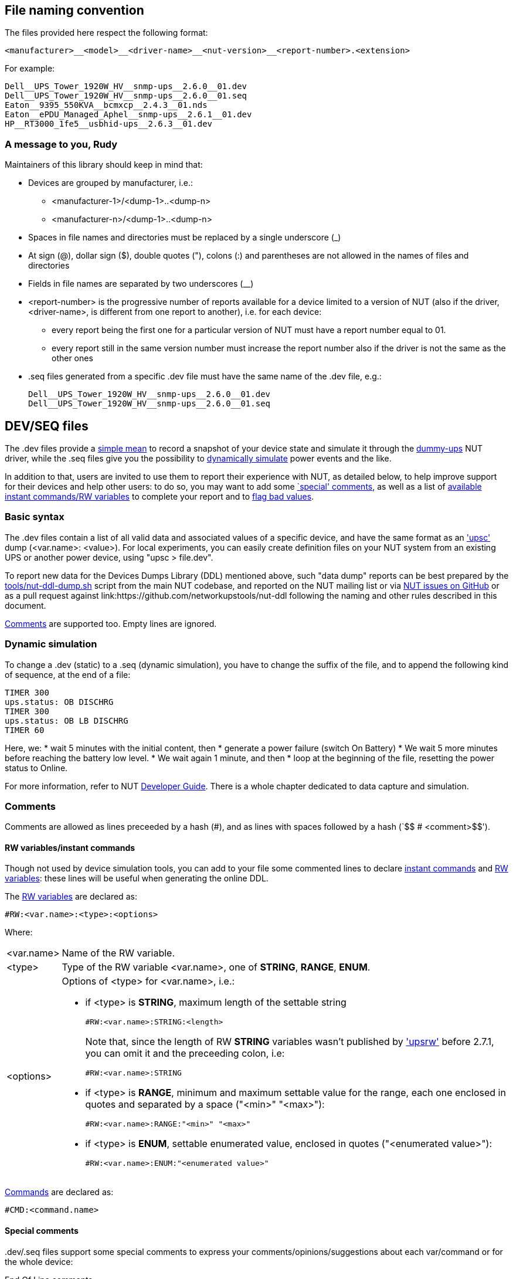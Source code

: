 ////
NOTE:
- 'env-github' attribute is set on GitHub
- 'preamble-only' attribute is set in DDL generation to include only the
  preamble and unset to exclude it
- 'nut-website-root' attribute point to the root of the website, either
  as a relative path (for DDL generation) or as the URL of the website
  (for GitHub)
////

ifdef::env-github[]
NUT Devices Dumps Library
=========================
:nut-website-root: https://www.networkupstools.org/
:toc:
:toclevels: 4
:toc-placement: preamble
endif::env-github[]

ifndef::nut-website-root[]
:nut-website-root:
endif::nut-website-root[]

ifdef::env-github,preamble-only[]
This library provides link:{nut-website-root}docs/man/upsc.html['upsc'] styled
data dumps for
ifndef::env-github[<<_supported_devices,various hardware supported by NUT>>,]
ifdef::env-github[various hardware supported by NUT,]
with two principal aims:

DDL for users::
NUT DDL complements NUT
link:{nut-website-root}stable-hcl.html[hardware compatibility list]
and provides more detailed information to users on how
ifndef::env-github[<<_supported_devices,devices are supported>>.]
ifdef::env-github[devices are supported.]

DDL for developers::
NUT DDL provides base simulation data to the
link:{nut-website-root}docs/man/dummy-ups.html[dummy-ups] driver.
endif::env-github,preamble-only[]


ifndef::preamble-only[]
File naming convention
----------------------

The files provided here respect the following format:

	<manufacturer>__<model>__<driver-name>__<nut-version>__<report-number>.<extension>

For example:

	Dell__UPS_Tower_1920W_HV__snmp-ups__2.6.0__01.dev
	Dell__UPS_Tower_1920W_HV__snmp-ups__2.6.0__01.seq
	Eaton__9395_550KVA__bcmxcp__2.4.3__01.nds
	Eaton__ePDU_Managed_Aphel__snmp-ups__2.6.1__01.dev
	HP__RT3000_1fe5__usbhid-ups__2.6.3__01.dev


A message to you, Rudy
~~~~~~~~~~~~~~~~~~~~~~

Maintainers of this library should keep in mind that:

* Devices are grouped by manufacturer, i.e.:
** +<manufacturer-1>/<dump-1>+..+<dump-n>+
** +<manufacturer-n>/<dump-1>+..+<dump-n>+

* Spaces in file names and directories must be replaced by a single
  underscore (+_+)

* At sign (+@+), dollar sign (+$+), double quotes (+"+), colons (+:+)
  and parentheses are not allowed in the names of files and directories

* Fields in file names are separated by two underscores (+__+)

* +<report-number>+ is the progressive number of reports available for a
  device limited to a version of NUT (also if the driver, +<driver-name>+,
  is different from one report to another), i.e. for each device:

** every report being the first one for a particular version of NUT must
   have a report number equal to +01+.

** every report still in the same version number must increase the report
   number also if the driver is not the same as the other ones

* +.seq+ files generated from a specific +.dev+ file must have the same
  name of the +.dev+ file, e.g.:
+
	Dell__UPS_Tower_1920W_HV__snmp-ups__2.6.0__01.dev
	Dell__UPS_Tower_1920W_HV__snmp-ups__2.6.0__01.seq


[[devseq-files]]
DEV/SEQ files
-------------

The +.dev+ files provide a <<basic-syntax,simple mean>> to record a snapshot
of your device state and simulate it through the
link:{nut-website-root}docs/man/dummy-ups.html[dummy-ups] NUT driver, while
the +.seq+ files give you the possibility to
<<dynamic-simulation,dynamically simulate>> power events and the like.

In addition to that, users are invited to use them to report their
experience with NUT, as detailed below, to help improve support for
their devices and help other users: to do so, you may want to add some
<<special-comments,`special' comments>>, as well as a list of
<<rw-variablesinstant-commands,available instant commands/RW variables>>
to complete your report and to <<report-a-bad-value,flag bad values>>.


[[basic-syntax]]
Basic syntax
~~~~~~~~~~~~

The +.dev+ files contain a list of all valid data and associated values of
a specific device, and have the same format as an
link:{nut-website-root}docs/man/upsc.html['upsc'] dump (+<var.name>: <value>+).
For local experiments, you can easily create definition files on your NUT
system from an existing UPS or another power device, using "+upsc > file.dev+".

To report new data for the Devices Dumps Library (DDL) mentioned above, such
"data dump" reports can be best prepared by the
link:https://raw.githubusercontent.com/networkupstools/nut/master/tools/nut-ddl-dump.sh[tools/nut-ddl-dump.sh]
script from the main NUT codebase, and reported on the NUT mailing list or
via link:https://github.com/networkupstools/nut/issues[NUT issues on GitHub]
or as a pull request against link:https://github.com/networkupstools/nut-ddl
following the naming and other rules described in this document.

<<comments,Comments>> are supported too.
Empty lines are ignored.


[[dynamic-simulation]]
Dynamic simulation
~~~~~~~~~~~~~~~~~~

To change a +.dev+ (static) to a +.seq+ (dynamic simulation), you have to
change the suffix of the file, and to append the following kind of sequence,
at the end of a file:

----
TIMER 300
ups.status: OB DISCHRG
TIMER 300
ups.status: OB LB DISCHRG
TIMER 60
----

Here, we:
* wait 5 minutes with the initial content, then
* generate a power failure (switch On Battery)
* We wait 5 more minutes before reaching the battery low level.
* We wait again 1 minute, and then
* loop at the beginning of the file, resetting the power status to Online.

For more information, refer to NUT
link:{nut-website-root}docs/developer-guide.chunked/index.html[Developer Guide].
There is a whole chapter dedicated to data capture and simulation.


[[comments]]
Comments
~~~~~~~~

Comments are allowed as lines preceeded by a hash (++#++), and as lines with
spaces followed by a hash (`++$$   # <comment>$$++').


[[rw-variablesinstant-commands]]
RW variables/instant commands
^^^^^^^^^^^^^^^^^^^^^^^^^^^^^

Though not used by device simulation tools, you can add to your file some
commented lines to declare
link:{nut-website-root}docs/man/upscmd.html[instant commands] and
link:{nut-website-root}docs/man/upsrw.html[RW variables]: these lines will
be useful when generating the online DDL.

The link:{nut-website-root}docs/man/upsrw.html[RW variables] are declared as:

----
#RW:<var.name>:<type>:<options>
----

Where:

[horizontal]
+<var.name>+::
Name of the RW variable.

+<type>+::
Type of the RW variable +<var.name>+, one of *STRING*, *RANGE*, *ENUM*.

+<options>+::
Options of +<type>+ for +<var.name>+, i.e.:
+
* if +<type>+ is *STRING*, maximum length of the settable string
+
--
----
#RW:<var.name>:STRING:<length>
----

Note that, since the length of RW *STRING* variables wasn't published by
link:{nut-website-root}docs/man/upsrw.html['upsrw'] before 2.7.1, you can
omit it and the preceeding colon, i.e:

----
#RW:<var.name>:STRING
----
--
* if +<type>+ is *RANGE*, minimum and maximum settable value for the range,
  each one enclosed in quotes and separated by a space (+"<min>" "<max>"+):
+
----
#RW:<var.name>:RANGE:"<min>" "<max>"
----
* if +<type>+ is *ENUM*, settable enumerated value, enclosed in quotes
  (+"<enumerated value>"+):
+
----
#RW:<var.name>:ENUM:"<enumerated value>"
----

link:{nut-website-root}docs/man/upscmd.html[Commands] are declared as:

----
#CMD:<command.name>
----


[[special-comments]]
Special comments
^^^^^^^^^^^^^^^^

+.dev+/+.seq+ files support some special comments to express your
comments/opinions/suggestions about each var/command or for the whole
device:

End Of Line comments::
With the special End Of Line comment `#COMMENT: <comment>`, you can add a
short sentence (supporting http://asciidoc.org/[AsciiDoc] inline markup)
after the declaration of variables, RW types/values and commands, i.e.:
+
--
----
<var.name>: <value>	#COMMENT: <comment>
#RW:<var.name>:STRING:<length>	#COMMENT: <comment>
#RW:<var.name>:RANGE:"<min>" "<max>" #COMMENT <comment>
#RW:<var.name>:ENUM:"<enumerated value>"#COMMENT: <comment>
#CMD:<command.name> #COMMENT: <comment>
----

(don't forget the leading hash in `RW` and `CMD` lines)

Note that the colon after `#COMMENT` is not mandatory.
--

Vars comments::
Comments that are binded to a particular variable.
+
--
----
# <var.name>:COMMENT:
# <comment>
# ...
# <comment>
# <var.name>:EOC
----

(The trailing colon after `:COMMENT` is not mandatory.)

e.g.:

----
# battery.charge:COMMENT:
# The values reported by NUT are all bogus, I keep getting something like this:
# 
# ----
# battery.charge: -1
# battery.charge: -10
# ----
#
# and so on..
# 
# Should I start finding rainbows or a whole universe where unicorns rule the world to get it working?
# battery.charge:EOC
----
--

Commands comments::
Comments binded to a particular command.
+
--
----
# <command.name>:COMMENT:
# <comment>
# ...
# <comment>
# <command.name>:EOC
----

(The trailing colon after `:COMMENT` is not mandatory.)

e.g.:

----
# shutdown.return:COMMENT
# Why doesn't this command work?
# 
# For my continued misery of course!
# shutdown.return:EOC
----
--

Device comment::
A special comment to express general thoughts about the whole device and
to describe the way NUT supports it.
+
--
----
# DEVICE:COMMENT:
# <comment>
# ...
# <comment>
# DEVICE:EOC
----

(The trailing colon after `:COMMENT` is not mandatory.)

e.g.:

----
# DEVICE:COMMENT
# Bwah..
# This device is supported so badly by NUT that I had to burn my office down to the ground..
# _At least_ *now* I don't have to stand the taste of that coffee anymore..
# DEVICE:EOC
----
--

Device support level::
Express on a scale of 1 to 10 how much you think the device is well supported
by NUT.
+
--
----
# DEVICE:SUPPORT-LEVEL:<support-level>
----

e.g.:

----
# DEVICE:SUPPORT-LEVEL:7
----
--

Note that the leading space is mandatory: each line must begin with a hash
followed by a single space (`++$$# $$++'), all comments not following this
syntax will either produce an error or be ignored.

Multi-line comments (vars, commands, device) support
http://asciidoc.org/[AsciiDoc] markup (inline, paragraphs, blocks, lists,
tables, ...).

Note that the following AsciiDoc markup elements are *not* allowed:

- sections
- labeled lists using two semi-colons (`;;`) as delimiter (labeled lists
  delimited by two-four colons are allowed)
- open blocks directly at level 0 of the comment (you can use them as
  nested elements in other kinds of block)

Also, keep in mind that the leading space will always be removed and
therefore you shouldn't consider it in your AsciiDoc markup, e.g.,
if you want to add a listing block, the comment should look like this:

----
# ----
# The verbatim text start after the space
# If a tab is needed, preceed it with a space:
# 	<- a tab; remember to preceed it with a space otherwise it won't behave as expected
#  \-/<- I don't know why, but I needed a space here at the beginning of the line, so i doubled it
# ----
----

As an exception it's allowed to use empty commented lines (`++$$#$$++'),
such as in:

----
# ====
# The previous line it's not empty (it starts an example block), so it needs a space.
# Here's text and therefore a space preceed it..
#
#
# ..while the two previous lines are empty, therefore a space is not needed after the hash
# ====
----

They will be retained and can be used to add vertical space or to separate
blocks when needed; note that using a hash followed by a single space
(`++$$# $$++') will produce the same effect.

Also note that empty lines, comments without the required leading space
after the hash and lines with spaces preceeding a hash will 'break'
multi-line comments.


[[report-a-bad-value]]
Report a bad value
^^^^^^^^^^^^^^^^^^

If certain values are not correctly reported, you can flag them with the
special End Of Line comment `#BAD`, you can even add a short sentence
(still supporting http://asciidoc.org/[AsciiDoc] inline markup) after it,
explaining the reason (e.g. `#BAD: unbelievably high value`, note that
the colons are not mandatory).

This kind of flags/comments is allowed (i.e. you can append it at the
end of the line) in the declaration of variables, RW types/values and
commands, i.e.:

----
<var.name>: <value>	#BAD
#RW:<var.name>:STRING:<length>	#BAD: <reason>
#RW:<var.name>:RANGE:"<min>" "<max>" #BAD: <reason>
#RW:<var.name>:ENUM:"<enumerated value>"#BAD: <reason>
#CMD:<command.name> #BAD
----

(don't forget the leading hash in `RW` and `CMD` lines)


////
NDS files
---------

**N**UT **D**evice **S**imulation files (+.nds+) are meant to be the next
version of <<devseq-files,+.dev+/+.seq+ files>>.

These files add support for instant commands, personalized RW variables
and a way to express your comments/opinions/suggestions about each
var/command or for the whole device.


[[basic-syntax]]
Basic syntax
~~~~~~~~~~~~

Just like in <<devseq-files,+.dev+/+.seq+ files>>, NUT variables are
declared as:

----
<var.name>: <value>
----

RW variables are declared as:

----
RW:<var.name>:<type>:<options>
----

Where:

[horizontal]
+<var.name>+::
Name of the RW variable.

+<type>+::
Type of the RW variable +<var.name>+, one of *STRING*, *RANGE*, *ENUM*.

+<options>+::
Options of +<type>+ for +<var.name>+, i.e.:
+
* if +<type>+ is *STRING*, maximum length of the settable string
+
----
RW:<var.name>:STRING:<length>
----
* if +<type>+ is *RANGE*, minimum and maximum settable value for the range,
  each one enclosed in quotes and separated by a space (+"<min>" "<max>"+):
+
----
RW:<var.name>:RANGE:"<min>" "<max>"
----
* if +<type>+ is *ENUM*, settable enumerated value, enclosed in quotes
  (+"<enumerated value>"+):
+
----
RW:<var.name>:ENUM:"<enumerated value>"
----

Commands are declared as:

----
CMD:<command.name>
----


Dynamic simulation
~~~~~~~~~~~~~~~~~~

As in <<devseq-files,+.seq+ files>>, +.nds+ files can simulate/record power
events and the like through the `++TIMER <seconds>++' instruction, e.g.:

----
TIMER 300
ups.status: OB DISCHRG
TIMER 300
ups.status: OB LB DISCHRG
TIMER 60
----

For more information, refer to NUT
link:{nut-website-root}docs/developer-guide.chunked/index.html[Developer Guide].
There is a whole chapter dedicated to data capture and simulation.


[[comments]]
Comments
~~~~~~~~

Like in <<devseq-files,+.dev+/+.seq+ files>>, comments are allowed as lines
preceeded by a hash (++#++), and as lines with spaces followed by a hash
(`++$$   # <comment>$$++').
Empty lines are ignored.

In addition, +.nds+ files support some special comments:

End Of Line comments::
With the special End Of Line comment `#COMMENT: <comment>`, you can add a
short sentence (supporting http://asciidoc.org/[AsciiDoc] inline markup)
after the declaration of variables, RW types/values and commands, i.e.:
+
--
----
<var.name>: <value>	#COMMENT: <comment>
RW:<var.name>:STRING:<length>	#COMMENT: <comment>
RW:<var.name>:RANGE:"<min>" "<max>" #COMMENT <comment>
RW:<var.name>:ENUM:"<enumerated value>"#COMMENT: <comment>
CMD:<command.name> #COMMENT: <comment>
----

Note that the colon after `#COMMENT` is not mandatory.
--

Vars comments::
Comments that are binded to a particular variable.
+
--
----
# <var.name>:COMMENT:
# <comment>
# ...
# <comment>
# <var.name>:EOC
----

(The trailing colon after `:COMMENT` is not mandatory.)

e.g.:

----
# battery.charge:COMMENT:
# The values reported by NUT are all bogus, I keep getting something like this:
# 
# ----
# battery.charge: -1
# battery.charge: -10
# ----
#
# and so on..
# 
# Should I start finding rainbows or a whole universe where unicorns rule the world to get it working?
# battery.charge:EOC
----
--

Commands comments::
Comments binded to a particular command.
+
--
----
# <command.name>:COMMENT:
# <comment>
# ...
# <comment>
# <command.name>:EOC
----

(The trailing colon after `:COMMENT` is not mandatory.)

e.g.:

----
# shutdown.return:COMMENT
# Why doesn't this command work?
# 
# For my continued misery of course!
# shutdown.return:EOC
----
--

Device comment::
A special comment to express general thoughts about the whole device and
to describe the way NUT supports it.
+
--
----
# DEVICE:COMMENT:
# <comment>
# ...
# <comment>
# DEVICE:EOC
----

(The trailing colon after `:COMMENT` is not mandatory.)

e.g.:

----
# DEVICE:COMMENT
# Bwah..
# This device is supported so badly by NUT that I had to burn my office down to the ground..
# _At least_ *now* I don't have to stand the taste of that coffee anymore..
# DEVICE:EOC
----
--

Device support level::
Express on a scale of 1 to 10 how much you think the device is well supported
by NUT.
+
--
----
# DEVICE:SUPPORT-LEVEL:<support-level>
----

e.g.:

----
# DEVICE:SUPPORT-LEVEL:7
----
--

NDS version::
This is reserved to store the version of NDS this particular file belongs to.
+
--
----
# NDS:VERSION:<version>
----

e.g.:

----
# NDS:VERSION:2
----
--

Note that the leading space is mandatory: each line must begin with a hash
followed by a single space (`++$$# $$++'), all comments not following this
syntax will either produce an error or be ignored.

Multi-line comments (vars, commands, device) support
http://asciidoc.org/[AsciiDoc] markup (inline, paragraphs, blocks, lists,
tables, ...).

Note that the following AsciiDoc markup elements are *not* allowed:

- sections
- labeled lists using two semi-colons (`;;`) as delimiter (labeled lists
  delimited by two-four colons are allowed)
- open blocks directly at level 0 of the comment (you can use them as
  nested elements in other kinds of block)

Also, keep in mind that the leading space will always be removed and
therefore you shouldn't consider it in your AsciiDoc markup, e.g.,
if you want to add a listing block, the comment should look like this:

----
# ----
# The verbatim text start after the space
# If a tab is needed, preceed it with a space:
# 	<- a tab; remember to preceed it with a space otherwise it won't behave as expected
#  \-/<- I don't know why, but I needed a space here at the beginning of the line, so i doubled it
# ----
----

As an exception it's allowed to use empty commented lines (`++$$#$$++'),
such as in:

----
# ====
# The previous line it's not empty (it starts an example block), so it needs a space.
# Here's text and therefore a space preceed it..
#
#
# ..while the two previous lines are empty, therefore a space is not needed after the hash
# ====
----

They will be retained and can be used to add vertical space or to separate
blocks when needed; note that using a hash followed by a single space
(`++$$# $$++') will produce the same effect.

Also note that empty lines, comments without the required leading space
after the hash and lines with spaces preceeding a hash will 'break'
multi-line comments.


[[report-a-bad-value]]
Report a bad value
^^^^^^^^^^^^^^^^^^

If certain values are not correctly reported, you can flag them with the
special End Of Line comment `#BAD`, you can even add a short sentence
(still supporting http://asciidoc.org/[AsciiDoc] inline markup) after it,
explaining the reason (e.g. `#BAD: unbelievably high value`, note that
the colons are not mandatory).

This kind of flags/comments is allowed (i.e. you can append it at the
end of the line) in the declaration of variables, RW types/values and
commands, i.e.:

----
<var.name>: <value>	#BAD
RW:<var.name>:STRING:<length>	#BAD: <reason>
RW:<var.name>:RANGE:"<min>" "<max>" #BAD: <reason>
RW:<var.name>:ENUM:"<enumerated value>"#BAD: <reason>
CMD:<command.name> #BAD
----
////
endif::preamble-only[]
